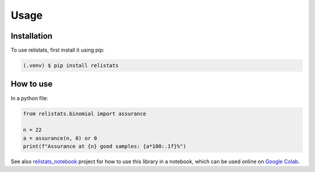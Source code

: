 Usage
=====
Installation
------------

To use relistats, first install it using pip:

.. code-block:: console

   (.venv) $ pip install relistats

How to use
----------

In a python file:

.. code-block:: python

   from relistats.binomial import assurance
   
   n = 22
   a = assurance(n, 0) or 0
   print(f"Assurance at {n} good samples: {a*100:.1f}%")


See also `relistats_notebook <https://github.com/sanjaymjoshi/relistats_notebook>`_
project for how to use this library in a notebook, which can be used online
on `Google Colab
<https://colab.research.google.com/github/sanjaymjoshi/relistats_notebook/blob/main/relistats_binomial.ipynb>`_.

